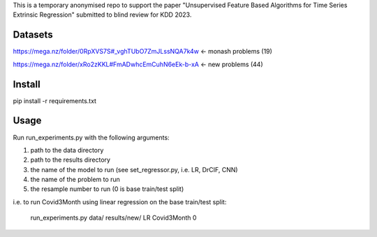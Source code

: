 This is a temporary anonymised repo to support the paper "Unsupervised Feature Based Algorithms for Time Series Extrinsic Regression" submitted to blind review for KDD 2023.

Datasets
--------

https://mega.nz/folder/0RpXVS7S#_vghTUbO7ZmJLssNQA7k4w <- monash problems (19)

https://mega.nz/folder/xRo2zKKL#FmADwhcEmCuhN6eEk-b-xA <- new problems (44)

Install
-------

pip install -r requirements.txt

Usage
-----

Run run_experiments.py with the following arguments:

1. path to the data directory

2. path to the results directory

3. the name of the model to run (see set_regressor.py, i.e. LR, DrCIF, CNN)

4. the name of the problem to run

5. the resample number to run (0 is base train/test split)

i.e. to run Covid3Month using linear regression on the base train/test split:

    run_experiments.py data/ results/new/ LR Covid3Month 0
